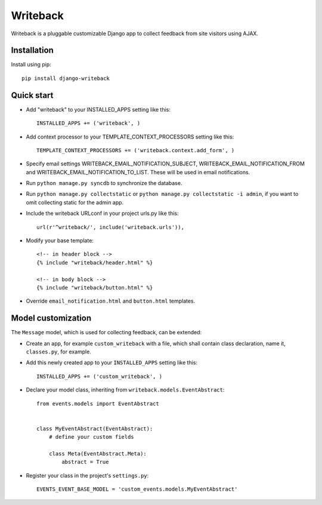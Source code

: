 Writeback
=========

Writeback is a pluggable customizable Django app to collect feedback from site visitors using AJAX.

Installation
------------

Install using pip::

    pip install django-writeback

Quick start
-----------

+ Add "writeback" to your INSTALLED_APPS setting like this::

        INSTALLED_APPS += ('writeback', )

+ Add context processor to your TEMPLATE_CONTEXT_PROCESSORS setting like this::

        TEMPLATE_CONTEXT_PROCESSORS += ('writeback.context.add_form', )

+ Specify email settings WRITEBACK_EMAIL_NOTIFICATION_SUBJECT, WRITEBACK_EMAIL_NOTIFICATION_FROM and WRITEBACK_EMAIL_NOTIFICATION_TO_LIST. These will be used in email notifications.

+ Run ``python manage.py syncdb`` to synchronize the database.

+ Run ``python manage.py collectstatic`` or ``python manage.py collectstatic -i admin``, if you want to omit collecting static for the admin app.

+ Include the writeback URLconf in your project urls.py like this::

        url(r'^writeback/', include('writeback.urls')),

+ Modify your base template::

        <!-- in header block -->
        {% include "writeback/header.html" %}
        
        <!-- in body block -->
        {% include "writeback/button.html" %}

+ Override ``email_notification.html`` and ``button.html`` templates.

Model customization
-------------------

The ``Message`` model, which is used for collecting feedback, can be extended:

+ Create an app, for example ``custom_writeback`` with a file, which shall contain class declaration, name it, ``classes.py``, for example.

+ Add this newly created app to your ``INSTALLED_APPS`` setting like this::

        INSTALLED_APPS += ('custom_writeback', )

+ Declare your model class, inheriting from ``writeback.models.EventAbstract``::

        from events.models import EventAbstract


        class MyEventAbstract(EventAbstract):
            # define your custom fields

            class Meta(EventAbstract.Meta):
                abstract = True

+ Register your class in the project's ``settings.py``::

        EVENTS_EVENT_BASE_MODEL = 'custom_events.models.MyEventAbstract'

